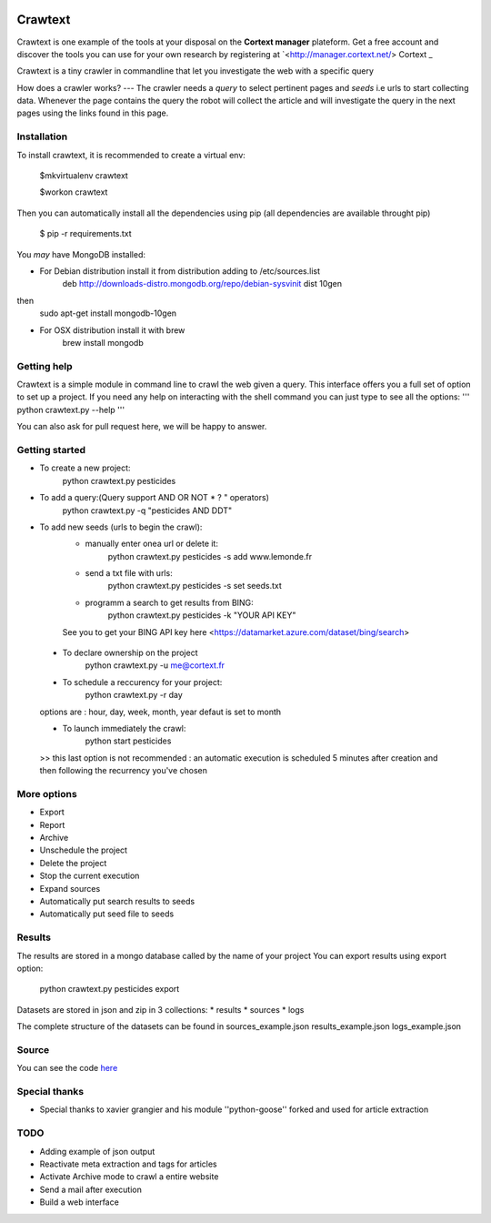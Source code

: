 .. image:: http://www.cortext.net/IMG/siteon0.png?1300195437
        :target: http://www.cortext.net

Crawtext
===============================================
Crawtext is one example of the tools at your disposal on the **Cortext manager** plateform.
Get a free account and discover the tools you can use for your own research by registering at
`<http://manager.cortext.net/> Cortext _

Crawtext is a tiny crawler in commandline that let you investigate the web with a specific query 

How does a crawler works?
---
The crawler needs a *query* to select pertinent pages and *seeds* i.e urls to start collecting data. 
Whenever the page contains the query 
the robot will collect the article and will investigate the query 
in the next pages using the links found in this page.


Installation
------------


To install crawtext, it is recommended to create a virtual env:
	
	$mkvirtualenv crawtext
	
	$workon crawtext

Then you can automatically install all the dependencies using pip 
(all dependencies are available throught pip)
	
	$ pip -r requirements.txt


You *may* have MongoDB installed:

* For Debian distribution install it from distribution adding to /etc/sources.list
	deb http://downloads-distro.mongodb.org/repo/debian-sysvinit dist 10gen
then 
	sudo apt-get install mongodb-10gen
* For OSX distribution install it with brew
	brew install mongodb
	


Getting help
------------

Crawtext is a simple module in command line to crawl the web given a query.
This interface offers you a full set of option to set up a project.
If you need any help on interacting with the shell command you can just type to see all the options:
'''
python crawtext.py --help
'''

You can also ask for pull request here, we will be happy to answer.


Getting started
----------
* To create a new project:	
	python crawtext.py pesticides
* To add a query:(Query support AND OR NOT * ? " operators)
	python crawtext.py -q "pesticides AND DDT"

* To add new seeds (urls to begin the crawl):
	- manually enter onea url or delete it:
		python crawtext.py pesticides -s add www.lemonde.fr
        - send a txt file with urls:
        	python crawtext.py pesticides -s set seeds.txt
        - programm a search to get results from BING:
        	python crawtext.py pesticides -k "YOUR API KEY"
        See you to get your BING API key here <https://datamarket.azure.com/dataset/bing/search>
 * To declare ownership on the project
 	python crawtext.py -u me@cortext.fr
 * To schedule a reccurency for your project:
 	python crawtext.py -r day
 options are : hour, day, week, month, year 
 defaut is set to month

 * To launch immediately the crawl:
 	python start pesticides
 >> this last option is not recommended : an automatic execution is scheduled 5 minutes after creation and then following the recurrency you've chosen

More options
---------

* Export
* Report
* Archive

* Unschedule the project
* Delete the project
* Stop the current execution
* Expand sources
* Automatically put search results to seeds
* Automatically put seed file to seeds


Results
-------

The results are stored in a mongo database called by the name of your project
You can export results using export option:
	python crawtext.py pesticides export

Datasets are stored in json and zip in 3 collections:
* results
* sources
* logs

The complete structure of the datasets can be found in 
sources_example.json
results_example.json
logs_example.json


Source
------

You can see the code `here <https://github.com/c24b/clean_crawtext>`_


Special thanks
------

- Special thanks to xavier grangier and his module ''python-goose'' forked and used for article extraction

TODO
----
* Adding example of json output
* Reactivate meta extraction and tags for articles
* Activate Archive mode to crawl a entire website
* Send a mail after execution
* Build a web interface


